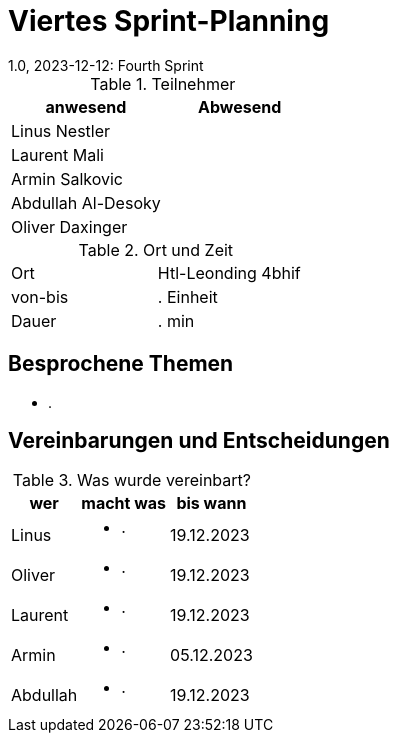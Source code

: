 = Viertes Sprint-Planning
1.0, 2023-12-12: Fourth Sprint
ifndef::imagesdir[:imagesdir: images]
:icons: font
//:sectnums:    // Nummerierung der Überschriften / section numbering
//:toc: left


.Teilnehmer
|===
|anwesend | Abwesend

|Linus Nestler
|

|Laurent Mali
|

|Armin Salkovic
|


|Abdullah Al-Desoky
|

|Oliver Daxinger
|

|===

.Ort und Zeit
[cols=2*]
|===
|Ort
|Htl-Leonding 4bhif

|von-bis
| . Einheit
|Dauer
| . min
|===

== Besprochene Themen

* .

== Vereinbarungen und Entscheidungen

.Was wurde vereinbart?
[%autowidth]
|===
|wer |macht was |bis wann

| Linus
a|
* .
| 19.12.2023

| Oliver
a|
* .
| 19.12.2023

| Laurent
a|
* .
| 19.12.2023

| Armin
a|
* .
| 05.12.2023

| Abdullah
a|
* .
| 19.12.2023

|
